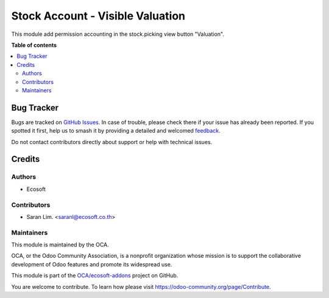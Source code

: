 =================================
Stock Account - Visible Valuation
=================================

.. 
   !!!!!!!!!!!!!!!!!!!!!!!!!!!!!!!!!!!!!!!!!!!!!!!!!!!!
   !! This file is generated by oca-gen-addon-readme !!
   !! changes will be overwritten.                   !!
   !!!!!!!!!!!!!!!!!!!!!!!!!!!!!!!!!!!!!!!!!!!!!!!!!!!!
   !! source digest: sha256:6cef69abfb31069fd634f0bee1f46787daaaacdf7032aa820b74f4127b2906d5
   !!!!!!!!!!!!!!!!!!!!!!!!!!!!!!!!!!!!!!!!!!!!!!!!!!!!

.. |badge1| image:: https://img.shields.io/badge/maturity-Beta-yellow.png
    :target: https://odoo-community.org/page/development-status
    :alt: Beta
.. |badge2| image:: https://img.shields.io/badge/licence-AGPL--3-blue.png
    :target: http://www.gnu.org/licenses/agpl-3.0-standalone.html
    :alt: License: AGPL-3
.. |badge3| image:: https://img.shields.io/badge/github-OCA%2Fecosoft--addons-lightgray.png?logo=github
    :target: https://github.com/OCA/ecosoft-addons/tree/15.0/stock_account_visible_valuation
    :alt: OCA/ecosoft-addons
.. |badge4| image:: https://img.shields.io/badge/weblate-Translate%20me-F47D42.png
    :target: https://translation.odoo-community.org/projects/ecosoft-addons-15-0/ecosoft-addons-15-0-stock_account_visible_valuation
    :alt: Translate me on Weblate
.. |badge5| image:: https://img.shields.io/badge/runboat-Try%20me-875A7B.png
    :target: https://runboat.odoo-community.org/builds?repo=OCA/ecosoft-addons&target_branch=15.0
    :alt: Try me on Runboat

|badge1| |badge2| |badge3| |badge4| |badge5|

This module add permission accounting in the stock.picking view button "Valuation".

**Table of contents**

.. contents::
   :local:

Bug Tracker
===========

Bugs are tracked on `GitHub Issues <https://github.com/OCA/ecosoft-addons/issues>`_.
In case of trouble, please check there if your issue has already been reported.
If you spotted it first, help us to smash it by providing a detailed and welcomed
`feedback <https://github.com/OCA/ecosoft-addons/issues/new?body=module:%20stock_account_visible_valuation%0Aversion:%2015.0%0A%0A**Steps%20to%20reproduce**%0A-%20...%0A%0A**Current%20behavior**%0A%0A**Expected%20behavior**>`_.

Do not contact contributors directly about support or help with technical issues.

Credits
=======

Authors
~~~~~~~

* Ecosoft

Contributors
~~~~~~~~~~~~

* Saran Lim. <saranl@ecosoft.co.th>

Maintainers
~~~~~~~~~~~

This module is maintained by the OCA.

.. image:: https://odoo-community.org/logo.png
   :alt: Odoo Community Association
   :target: https://odoo-community.org

OCA, or the Odoo Community Association, is a nonprofit organization whose
mission is to support the collaborative development of Odoo features and
promote its widespread use.

This module is part of the `OCA/ecosoft-addons <https://github.com/OCA/ecosoft-addons/tree/15.0/stock_account_visible_valuation>`_ project on GitHub.

You are welcome to contribute. To learn how please visit https://odoo-community.org/page/Contribute.
